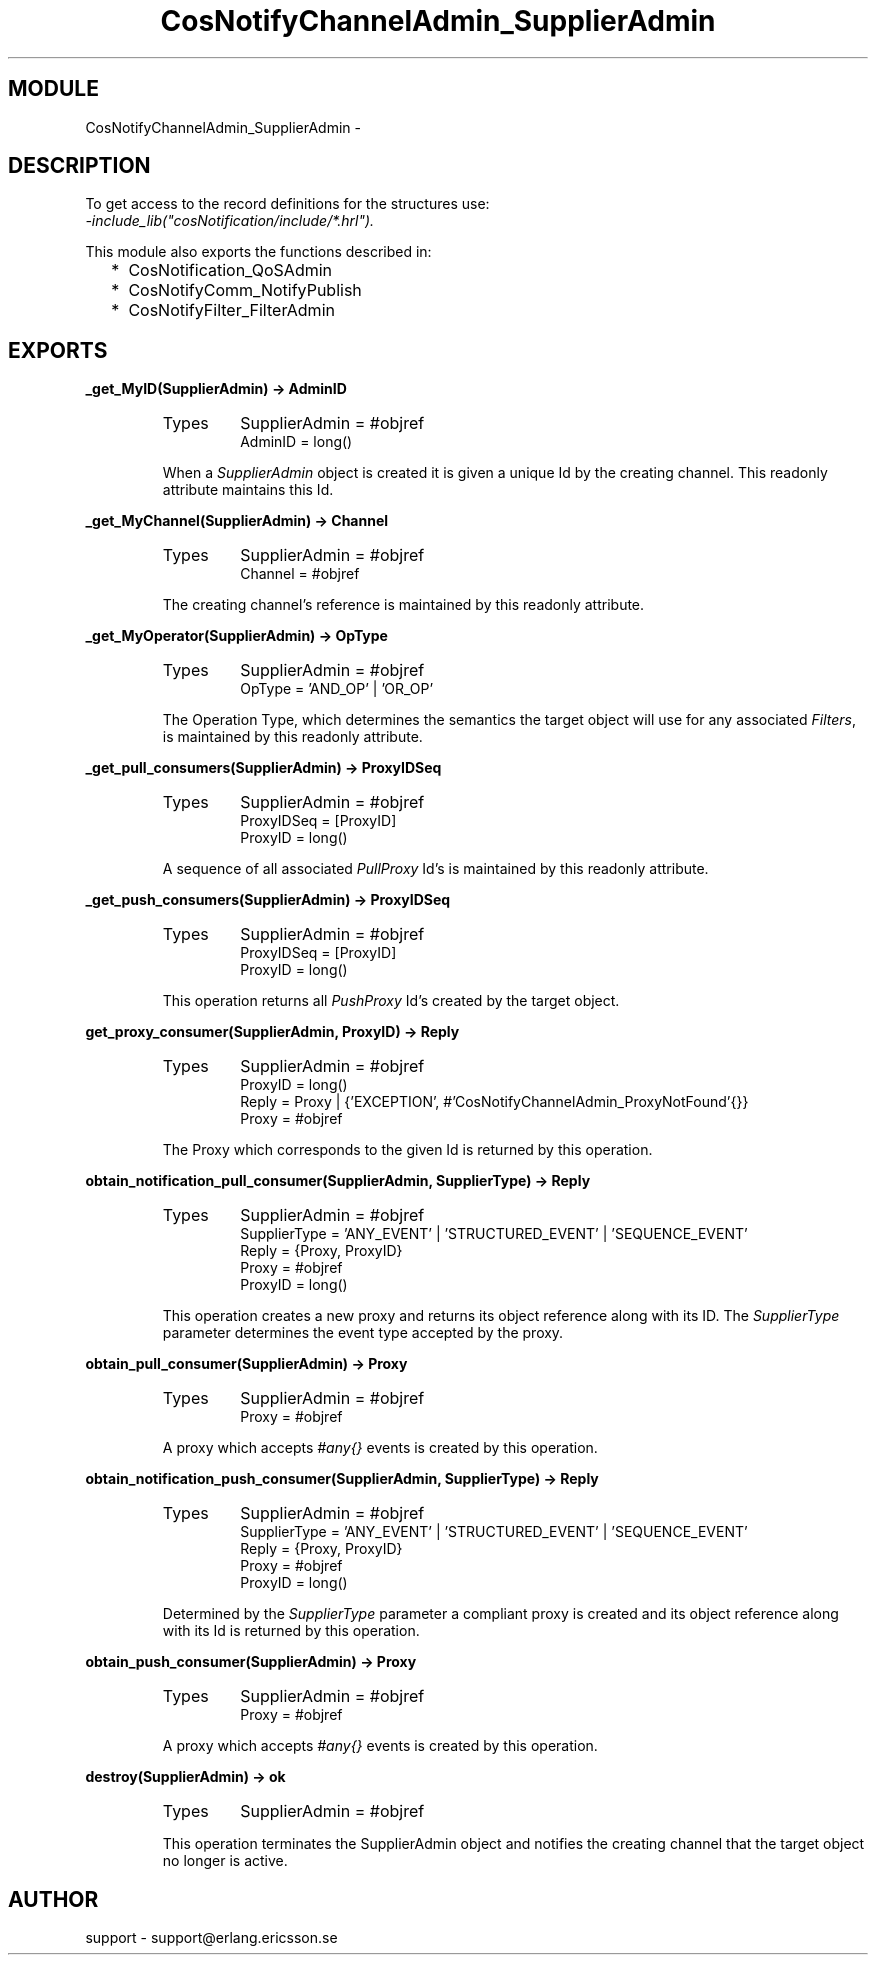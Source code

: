 .TH CosNotifyChannelAdmin_SupplierAdmin 3 "cosNotification  1.0.2" "Ericsson Utvecklings AB" "ERLANG MODULE DEFINITION"
.SH MODULE
CosNotifyChannelAdmin_SupplierAdmin \-  
.SH DESCRIPTION
.LP
To get access to the record definitions for the structures use:
.br
 \fI-include_lib("cosNotification/include/*\&.hrl")\&.\fR 
.LP
This module also exports the functions described in: 
.RS 2
.TP 2
*
CosNotification_QoSAdmin
.TP 2
*
CosNotifyComm_NotifyPublish
.TP 2
*
CosNotifyFilter_FilterAdmin
.RE

.SH EXPORTS
.LP
.B
_get_MyID(SupplierAdmin) -> AdminID
.br
.RS
.TP
Types
SupplierAdmin = #objref
.br
AdminID = long()
.br
.RE
.RS
.LP
When a \fISupplierAdmin\fR object is created it is given a unique Id by the creating channel\&. This readonly attribute maintains this Id\&. 
.RE
.LP
.B
_get_MyChannel(SupplierAdmin) -> Channel
.br
.RS
.TP
Types
SupplierAdmin = #objref
.br
Channel = #objref
.br
.RE
.RS
.LP
The creating channel\&'s reference is maintained by this readonly attribute\&. 
.RE
.LP
.B
_get_MyOperator(SupplierAdmin) -> OpType
.br
.RS
.TP
Types
SupplierAdmin = #objref
.br
OpType = \&'AND_OP\&' | \&'OR_OP\&'
.br
.RE
.RS
.LP
The Operation Type, which determines the semantics the target object will use for any associated \fIFilters\fR, is maintained by this readonly attribute\&. 
.RE
.LP
.B
_get_pull_consumers(SupplierAdmin) -> ProxyIDSeq
.br
.RS
.TP
Types
SupplierAdmin = #objref
.br
ProxyIDSeq = [ProxyID]
.br
ProxyID = long()
.br
.RE
.RS
.LP
A sequence of all associated \fIPullProxy\fR Id\&'s is maintained by this readonly attribute\&. 
.RE
.LP
.B
_get_push_consumers(SupplierAdmin) -> ProxyIDSeq
.br
.RS
.TP
Types
SupplierAdmin = #objref
.br
ProxyIDSeq = [ProxyID]
.br
ProxyID = long()
.br
.RE
.RS
.LP
This operation returns all \fIPushProxy\fR Id\&'s created by the target object\&. 
.RE
.LP
.B
get_proxy_consumer(SupplierAdmin, ProxyID) -> Reply
.br
.RS
.TP
Types
SupplierAdmin = #objref
.br
ProxyID = long()
.br
Reply = Proxy | {\&'EXCEPTION\&', #\&'CosNotifyChannelAdmin_ProxyNotFound\&'{}}
.br
Proxy = #objref
.br
.RE
.RS
.LP
The Proxy which corresponds to the given Id is returned by this operation\&. 
.RE
.LP
.B
obtain_notification_pull_consumer(SupplierAdmin, SupplierType) -> Reply
.br
.RS
.TP
Types
SupplierAdmin = #objref
.br
SupplierType = \&'ANY_EVENT\&' | \&'STRUCTURED_EVENT\&' | \&'SEQUENCE_EVENT\&'
.br
Reply = {Proxy, ProxyID}
.br
Proxy = #objref
.br
ProxyID = long()
.br
.RE
.RS
.LP
This operation creates a new proxy and returns its object reference along with its ID\&. The \fISupplierType\fR parameter determines the event type accepted by the proxy\&. 
.RE
.LP
.B
obtain_pull_consumer(SupplierAdmin) -> Proxy
.br
.RS
.TP
Types
SupplierAdmin = #objref
.br
Proxy = #objref
.br
.RE
.RS
.LP
A proxy which accepts \fI#any{}\fR events is created by this operation\&. 
.RE
.LP
.B
obtain_notification_push_consumer(SupplierAdmin, SupplierType) -> Reply
.br
.RS
.TP
Types
SupplierAdmin = #objref
.br
SupplierType = \&'ANY_EVENT\&' | \&'STRUCTURED_EVENT\&' | \&'SEQUENCE_EVENT\&'
.br
Reply = {Proxy, ProxyID}
.br
Proxy = #objref
.br
ProxyID = long()
.br
.RE
.RS
.LP
Determined by the \fISupplierType\fR parameter a compliant proxy is created and its object reference along with its Id is returned by this operation\&. 
.RE
.LP
.B
obtain_push_consumer(SupplierAdmin) -> Proxy
.br
.RS
.TP
Types
SupplierAdmin = #objref
.br
Proxy = #objref
.br
.RE
.RS
.LP
A proxy which accepts \fI#any{}\fR events is created by this operation\&. 
.RE
.LP
.B
destroy(SupplierAdmin) -> ok
.br
.RS
.TP
Types
SupplierAdmin = #objref
.br
.RE
.RS
.LP
This operation terminates the SupplierAdmin object and notifies the creating channel that the target object no longer is active\&. 
.RE
.SH AUTHOR
.nf
support - support@erlang.ericsson.se
.fi

